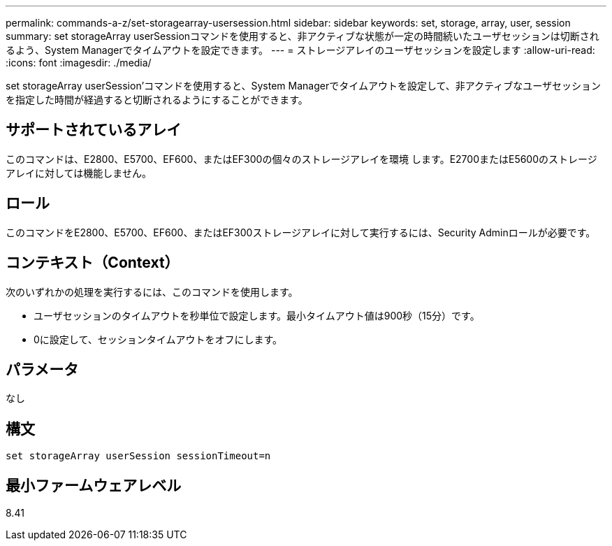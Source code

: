 ---
permalink: commands-a-z/set-storagearray-usersession.html 
sidebar: sidebar 
keywords: set, storage, array, user, session 
summary: set storageArray userSessionコマンドを使用すると、非アクティブな状態が一定の時間続いたユーザセッションは切断されるよう、System Managerでタイムアウトを設定できます。 
---
= ストレージアレイのユーザセッションを設定します
:allow-uri-read: 
:icons: font
:imagesdir: ./media/


[role="lead"]
set storageArray userSession'コマンドを使用すると、System Managerでタイムアウトを設定して、非アクティブなユーザセッションを指定した時間が経過すると切断されるようにすることができます。



== サポートされているアレイ

このコマンドは、E2800、E5700、EF600、またはEF300の個々のストレージアレイを環境 します。E2700またはE5600のストレージアレイに対しては機能しません。



== ロール

このコマンドをE2800、E5700、EF600、またはEF300ストレージアレイに対して実行するには、Security Adminロールが必要です。



== コンテキスト（Context）

次のいずれかの処理を実行するには、このコマンドを使用します。

* ユーザセッションのタイムアウトを秒単位で設定します。最小タイムアウト値は900秒（15分）です。
* 0に設定して、セッションタイムアウトをオフにします。




== パラメータ

なし



== 構文

[listing]
----
set storageArray userSession sessionTimeout=n
----


== 最小ファームウェアレベル

8.41
